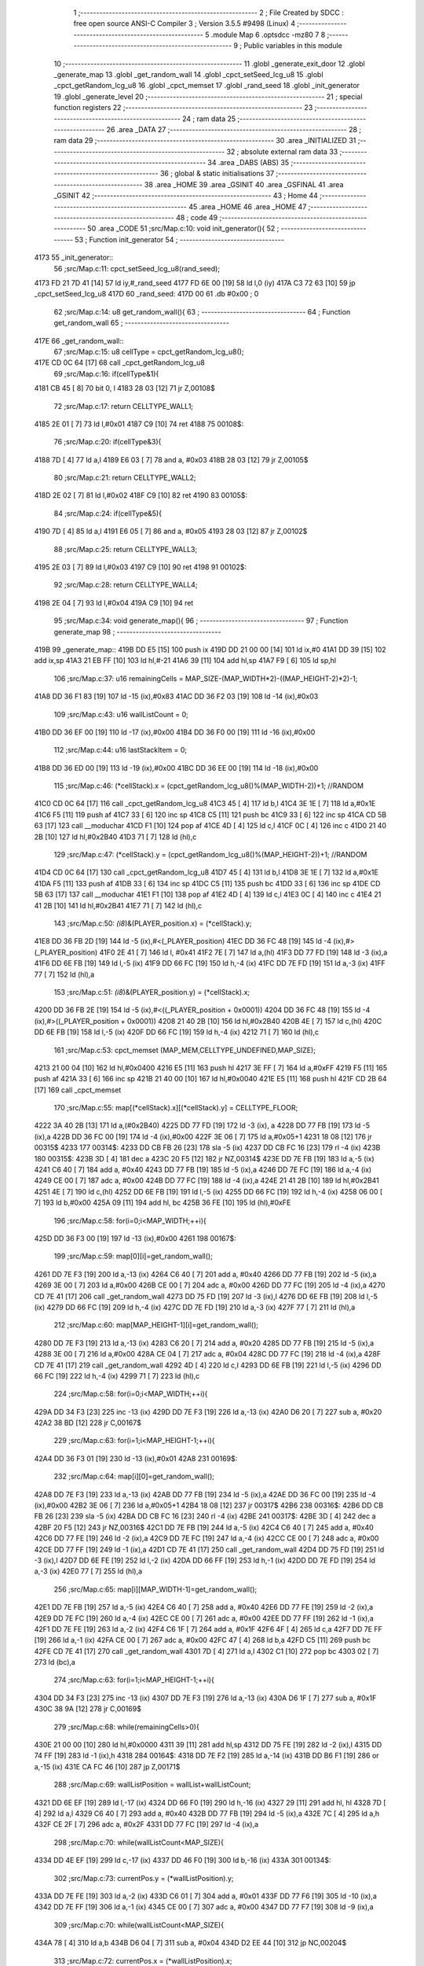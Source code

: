                               1 ;--------------------------------------------------------
                              2 ; File Created by SDCC : free open source ANSI-C Compiler
                              3 ; Version 3.5.5 #9498 (Linux)
                              4 ;--------------------------------------------------------
                              5 	.module Map
                              6 	.optsdcc -mz80
                              7 	
                              8 ;--------------------------------------------------------
                              9 ; Public variables in this module
                             10 ;--------------------------------------------------------
                             11 	.globl _generate_exit_door
                             12 	.globl _generate_map
                             13 	.globl _get_random_wall
                             14 	.globl _cpct_setSeed_lcg_u8
                             15 	.globl _cpct_getRandom_lcg_u8
                             16 	.globl _cpct_memset
                             17 	.globl _rand_seed
                             18 	.globl _init_generator
                             19 	.globl _generate_level
                             20 ;--------------------------------------------------------
                             21 ; special function registers
                             22 ;--------------------------------------------------------
                             23 ;--------------------------------------------------------
                             24 ; ram data
                             25 ;--------------------------------------------------------
                             26 	.area _DATA
                             27 ;--------------------------------------------------------
                             28 ; ram data
                             29 ;--------------------------------------------------------
                             30 	.area _INITIALIZED
                             31 ;--------------------------------------------------------
                             32 ; absolute external ram data
                             33 ;--------------------------------------------------------
                             34 	.area _DABS (ABS)
                             35 ;--------------------------------------------------------
                             36 ; global & static initialisations
                             37 ;--------------------------------------------------------
                             38 	.area _HOME
                             39 	.area _GSINIT
                             40 	.area _GSFINAL
                             41 	.area _GSINIT
                             42 ;--------------------------------------------------------
                             43 ; Home
                             44 ;--------------------------------------------------------
                             45 	.area _HOME
                             46 	.area _HOME
                             47 ;--------------------------------------------------------
                             48 ; code
                             49 ;--------------------------------------------------------
                             50 	.area _CODE
                             51 ;src/Map.c:10: void init_generator(){
                             52 ;	---------------------------------
                             53 ; Function init_generator
                             54 ; ---------------------------------
   4173                      55 _init_generator::
                             56 ;src/Map.c:11: cpct_setSeed_lcg_u8(rand_seed);
   4173 FD 21 7D 41   [14]   57 	ld	iy,#_rand_seed
   4177 FD 6E 00      [19]   58 	ld	l,0 (iy)
   417A C3 72 63      [10]   59 	jp  _cpct_setSeed_lcg_u8
   417D                      60 _rand_seed:
   417D 00                   61 	.db #0x00	; 0
                             62 ;src/Map.c:14: u8 get_random_wall(){
                             63 ;	---------------------------------
                             64 ; Function get_random_wall
                             65 ; ---------------------------------
   417E                      66 _get_random_wall::
                             67 ;src/Map.c:15: u8 cellType = cpct_getRandom_lcg_u8();
   417E CD 0C 64      [17]   68 	call	_cpct_getRandom_lcg_u8
                             69 ;src/Map.c:16: if(cellType&1){
   4181 CB 45         [ 8]   70 	bit	0, l
   4183 28 03         [12]   71 	jr	Z,00108$
                             72 ;src/Map.c:17: return CELLTYPE_WALL1;
   4185 2E 01         [ 7]   73 	ld	l,#0x01
   4187 C9            [10]   74 	ret
   4188                      75 00108$:
                             76 ;src/Map.c:20: if(cellType&3){
   4188 7D            [ 4]   77 	ld	a,l
   4189 E6 03         [ 7]   78 	and	a, #0x03
   418B 28 03         [12]   79 	jr	Z,00105$
                             80 ;src/Map.c:21: return CELLTYPE_WALL2;
   418D 2E 02         [ 7]   81 	ld	l,#0x02
   418F C9            [10]   82 	ret
   4190                      83 00105$:
                             84 ;src/Map.c:24: if(cellType&5){
   4190 7D            [ 4]   85 	ld	a,l
   4191 E6 05         [ 7]   86 	and	a, #0x05
   4193 28 03         [12]   87 	jr	Z,00102$
                             88 ;src/Map.c:25: return CELLTYPE_WALL3;
   4195 2E 03         [ 7]   89 	ld	l,#0x03
   4197 C9            [10]   90 	ret
   4198                      91 00102$:
                             92 ;src/Map.c:28: return CELLTYPE_WALL4;  
   4198 2E 04         [ 7]   93 	ld	l,#0x04
   419A C9            [10]   94 	ret
                             95 ;src/Map.c:34: void generate_map(){
                             96 ;	---------------------------------
                             97 ; Function generate_map
                             98 ; ---------------------------------
   419B                      99 _generate_map::
   419B DD E5         [15]  100 	push	ix
   419D DD 21 00 00   [14]  101 	ld	ix,#0
   41A1 DD 39         [15]  102 	add	ix,sp
   41A3 21 EB FF      [10]  103 	ld	hl,#-21
   41A6 39            [11]  104 	add	hl,sp
   41A7 F9            [ 6]  105 	ld	sp,hl
                            106 ;src/Map.c:37: u16 remainingCells = MAP_SIZE-(MAP_WIDTH*2)-((MAP_HEIGHT-2)*2)-1;
   41A8 DD 36 F1 83   [19]  107 	ld	-15 (ix),#0x83
   41AC DD 36 F2 03   [19]  108 	ld	-14 (ix),#0x03
                            109 ;src/Map.c:43: u16 wallListCount = 0;
   41B0 DD 36 EF 00   [19]  110 	ld	-17 (ix),#0x00
   41B4 DD 36 F0 00   [19]  111 	ld	-16 (ix),#0x00
                            112 ;src/Map.c:44: u16 lastStackItem = 0;
   41B8 DD 36 ED 00   [19]  113 	ld	-19 (ix),#0x00
   41BC DD 36 EE 00   [19]  114 	ld	-18 (ix),#0x00
                            115 ;src/Map.c:46: (*cellStack).x = (cpct_getRandom_lcg_u8()%(MAP_WIDTH-2))+1; //RANDOM
   41C0 CD 0C 64      [17]  116 	call	_cpct_getRandom_lcg_u8
   41C3 45            [ 4]  117 	ld	b,l
   41C4 3E 1E         [ 7]  118 	ld	a,#0x1E
   41C6 F5            [11]  119 	push	af
   41C7 33            [ 6]  120 	inc	sp
   41C8 C5            [11]  121 	push	bc
   41C9 33            [ 6]  122 	inc	sp
   41CA CD 5B 63      [17]  123 	call	__moduchar
   41CD F1            [10]  124 	pop	af
   41CE 4D            [ 4]  125 	ld	c,l
   41CF 0C            [ 4]  126 	inc	c
   41D0 21 40 2B      [10]  127 	ld	hl,#0x2B40
   41D3 71            [ 7]  128 	ld	(hl),c
                            129 ;src/Map.c:47: (*cellStack).y = (cpct_getRandom_lcg_u8()%(MAP_HEIGHT-2))+1; //RANDOM
   41D4 CD 0C 64      [17]  130 	call	_cpct_getRandom_lcg_u8
   41D7 45            [ 4]  131 	ld	b,l
   41D8 3E 1E         [ 7]  132 	ld	a,#0x1E
   41DA F5            [11]  133 	push	af
   41DB 33            [ 6]  134 	inc	sp
   41DC C5            [11]  135 	push	bc
   41DD 33            [ 6]  136 	inc	sp
   41DE CD 5B 63      [17]  137 	call	__moduchar
   41E1 F1            [10]  138 	pop	af
   41E2 4D            [ 4]  139 	ld	c,l
   41E3 0C            [ 4]  140 	inc	c
   41E4 21 41 2B      [10]  141 	ld	hl,#0x2B41
   41E7 71            [ 7]  142 	ld	(hl),c
                            143 ;src/Map.c:50: *(i8*)&(PLAYER_position.x) = (*cellStack).y;
   41E8 DD 36 FB 2D   [19]  144 	ld	-5 (ix),#<(_PLAYER_position)
   41EC DD 36 FC 48   [19]  145 	ld	-4 (ix),#>(_PLAYER_position)
   41F0 2E 41         [ 7]  146 	ld	l, #0x41
   41F2 7E            [ 7]  147 	ld	a,(hl)
   41F3 DD 77 FD      [19]  148 	ld	-3 (ix),a
   41F6 DD 6E FB      [19]  149 	ld	l,-5 (ix)
   41F9 DD 66 FC      [19]  150 	ld	h,-4 (ix)
   41FC DD 7E FD      [19]  151 	ld	a,-3 (ix)
   41FF 77            [ 7]  152 	ld	(hl),a
                            153 ;src/Map.c:51: *(i8*)&(PLAYER_position.y) = (*cellStack).x;
   4200 DD 36 FB 2E   [19]  154 	ld	-5 (ix),#<((_PLAYER_position + 0x0001))
   4204 DD 36 FC 48   [19]  155 	ld	-4 (ix),#>((_PLAYER_position + 0x0001))
   4208 21 40 2B      [10]  156 	ld	hl,#0x2B40
   420B 4E            [ 7]  157 	ld	c,(hl)
   420C DD 6E FB      [19]  158 	ld	l,-5 (ix)
   420F DD 66 FC      [19]  159 	ld	h,-4 (ix)
   4212 71            [ 7]  160 	ld	(hl),c
                            161 ;src/Map.c:53: cpct_memset (MAP_MEM,CELLTYPE_UNDEFINED,MAP_SIZE);
   4213 21 00 04      [10]  162 	ld	hl,#0x0400
   4216 E5            [11]  163 	push	hl
   4217 3E FF         [ 7]  164 	ld	a,#0xFF
   4219 F5            [11]  165 	push	af
   421A 33            [ 6]  166 	inc	sp
   421B 21 40 00      [10]  167 	ld	hl,#0x0040
   421E E5            [11]  168 	push	hl
   421F CD 2B 64      [17]  169 	call	_cpct_memset
                            170 ;src/Map.c:55: map[(*cellStack).x][(*cellStack).y] = CELLTYPE_FLOOR;
   4222 3A 40 2B      [13]  171 	ld	a,(#0x2B40)
   4225 DD 77 FD      [19]  172 	ld	-3 (ix), a
   4228 DD 77 FB      [19]  173 	ld	-5 (ix),a
   422B DD 36 FC 00   [19]  174 	ld	-4 (ix),#0x00
   422F 3E 06         [ 7]  175 	ld	a,#0x05+1
   4231 18 08         [12]  176 	jr	00315$
   4233                     177 00314$:
   4233 DD CB FB 26   [23]  178 	sla	-5 (ix)
   4237 DD CB FC 16   [23]  179 	rl	-4 (ix)
   423B                     180 00315$:
   423B 3D            [ 4]  181 	dec	a
   423C 20 F5         [12]  182 	jr	NZ,00314$
   423E DD 7E FB      [19]  183 	ld	a,-5 (ix)
   4241 C6 40         [ 7]  184 	add	a, #0x40
   4243 DD 77 FB      [19]  185 	ld	-5 (ix),a
   4246 DD 7E FC      [19]  186 	ld	a,-4 (ix)
   4249 CE 00         [ 7]  187 	adc	a, #0x00
   424B DD 77 FC      [19]  188 	ld	-4 (ix),a
   424E 21 41 2B      [10]  189 	ld	hl,#0x2B41
   4251 4E            [ 7]  190 	ld	c,(hl)
   4252 DD 6E FB      [19]  191 	ld	l,-5 (ix)
   4255 DD 66 FC      [19]  192 	ld	h,-4 (ix)
   4258 06 00         [ 7]  193 	ld	b,#0x00
   425A 09            [11]  194 	add	hl, bc
   425B 36 FE         [10]  195 	ld	(hl),#0xFE
                            196 ;src/Map.c:58: for(i=0;i<MAP_WIDTH;++i){
   425D DD 36 F3 00   [19]  197 	ld	-13 (ix),#0x00
   4261                     198 00167$:
                            199 ;src/Map.c:59: map[0][i]=get_random_wall();
   4261 DD 7E F3      [19]  200 	ld	a,-13 (ix)
   4264 C6 40         [ 7]  201 	add	a, #0x40
   4266 DD 77 FB      [19]  202 	ld	-5 (ix),a
   4269 3E 00         [ 7]  203 	ld	a,#0x00
   426B CE 00         [ 7]  204 	adc	a, #0x00
   426D DD 77 FC      [19]  205 	ld	-4 (ix),a
   4270 CD 7E 41      [17]  206 	call	_get_random_wall
   4273 DD 75 FD      [19]  207 	ld	-3 (ix),l
   4276 DD 6E FB      [19]  208 	ld	l,-5 (ix)
   4279 DD 66 FC      [19]  209 	ld	h,-4 (ix)
   427C DD 7E FD      [19]  210 	ld	a,-3 (ix)
   427F 77            [ 7]  211 	ld	(hl),a
                            212 ;src/Map.c:60: map[MAP_HEIGHT-1][i]=get_random_wall();
   4280 DD 7E F3      [19]  213 	ld	a,-13 (ix)
   4283 C6 20         [ 7]  214 	add	a, #0x20
   4285 DD 77 FB      [19]  215 	ld	-5 (ix),a
   4288 3E 00         [ 7]  216 	ld	a,#0x00
   428A CE 04         [ 7]  217 	adc	a, #0x04
   428C DD 77 FC      [19]  218 	ld	-4 (ix),a
   428F CD 7E 41      [17]  219 	call	_get_random_wall
   4292 4D            [ 4]  220 	ld	c,l
   4293 DD 6E FB      [19]  221 	ld	l,-5 (ix)
   4296 DD 66 FC      [19]  222 	ld	h,-4 (ix)
   4299 71            [ 7]  223 	ld	(hl),c
                            224 ;src/Map.c:58: for(i=0;i<MAP_WIDTH;++i){
   429A DD 34 F3      [23]  225 	inc	-13 (ix)
   429D DD 7E F3      [19]  226 	ld	a,-13 (ix)
   42A0 D6 20         [ 7]  227 	sub	a, #0x20
   42A2 38 BD         [12]  228 	jr	C,00167$
                            229 ;src/Map.c:63: for(i=1;i<MAP_HEIGHT-1;++i){
   42A4 DD 36 F3 01   [19]  230 	ld	-13 (ix),#0x01
   42A8                     231 00169$:
                            232 ;src/Map.c:64: map[i][0]=get_random_wall();
   42A8 DD 7E F3      [19]  233 	ld	a,-13 (ix)
   42AB DD 77 FB      [19]  234 	ld	-5 (ix),a
   42AE DD 36 FC 00   [19]  235 	ld	-4 (ix),#0x00
   42B2 3E 06         [ 7]  236 	ld	a,#0x05+1
   42B4 18 08         [12]  237 	jr	00317$
   42B6                     238 00316$:
   42B6 DD CB FB 26   [23]  239 	sla	-5 (ix)
   42BA DD CB FC 16   [23]  240 	rl	-4 (ix)
   42BE                     241 00317$:
   42BE 3D            [ 4]  242 	dec	a
   42BF 20 F5         [12]  243 	jr	NZ,00316$
   42C1 DD 7E FB      [19]  244 	ld	a,-5 (ix)
   42C4 C6 40         [ 7]  245 	add	a, #0x40
   42C6 DD 77 FE      [19]  246 	ld	-2 (ix),a
   42C9 DD 7E FC      [19]  247 	ld	a,-4 (ix)
   42CC CE 00         [ 7]  248 	adc	a, #0x00
   42CE DD 77 FF      [19]  249 	ld	-1 (ix),a
   42D1 CD 7E 41      [17]  250 	call	_get_random_wall
   42D4 DD 75 FD      [19]  251 	ld	-3 (ix),l
   42D7 DD 6E FE      [19]  252 	ld	l,-2 (ix)
   42DA DD 66 FF      [19]  253 	ld	h,-1 (ix)
   42DD DD 7E FD      [19]  254 	ld	a,-3 (ix)
   42E0 77            [ 7]  255 	ld	(hl),a
                            256 ;src/Map.c:65: map[i][MAP_WIDTH-1]=get_random_wall();
   42E1 DD 7E FB      [19]  257 	ld	a,-5 (ix)
   42E4 C6 40         [ 7]  258 	add	a, #0x40
   42E6 DD 77 FE      [19]  259 	ld	-2 (ix),a
   42E9 DD 7E FC      [19]  260 	ld	a,-4 (ix)
   42EC CE 00         [ 7]  261 	adc	a, #0x00
   42EE DD 77 FF      [19]  262 	ld	-1 (ix),a
   42F1 DD 7E FE      [19]  263 	ld	a,-2 (ix)
   42F4 C6 1F         [ 7]  264 	add	a, #0x1F
   42F6 4F            [ 4]  265 	ld	c,a
   42F7 DD 7E FF      [19]  266 	ld	a,-1 (ix)
   42FA CE 00         [ 7]  267 	adc	a, #0x00
   42FC 47            [ 4]  268 	ld	b,a
   42FD C5            [11]  269 	push	bc
   42FE CD 7E 41      [17]  270 	call	_get_random_wall
   4301 7D            [ 4]  271 	ld	a,l
   4302 C1            [10]  272 	pop	bc
   4303 02            [ 7]  273 	ld	(bc),a
                            274 ;src/Map.c:63: for(i=1;i<MAP_HEIGHT-1;++i){
   4304 DD 34 F3      [23]  275 	inc	-13 (ix)
   4307 DD 7E F3      [19]  276 	ld	a,-13 (ix)
   430A D6 1F         [ 7]  277 	sub	a, #0x1F
   430C 38 9A         [12]  278 	jr	C,00169$
                            279 ;src/Map.c:68: while(remainingCells>0){
   430E 21 00 00      [10]  280 	ld	hl,#0x0000
   4311 39            [11]  281 	add	hl,sp
   4312 DD 75 FE      [19]  282 	ld	-2 (ix),l
   4315 DD 74 FF      [19]  283 	ld	-1 (ix),h
   4318                     284 00164$:
   4318 DD 7E F2      [19]  285 	ld	a,-14 (ix)
   431B DD B6 F1      [19]  286 	or	a,-15 (ix)
   431E CA FC 46      [10]  287 	jp	Z,00171$
                            288 ;src/Map.c:69: wallListPosition = wallList+wallListCount;
   4321 DD 6E EF      [19]  289 	ld	l,-17 (ix)
   4324 DD 66 F0      [19]  290 	ld	h,-16 (ix)
   4327 29            [11]  291 	add	hl, hl
   4328 7D            [ 4]  292 	ld	a,l
   4329 C6 40         [ 7]  293 	add	a, #0x40
   432B DD 77 FB      [19]  294 	ld	-5 (ix),a
   432E 7C            [ 4]  295 	ld	a,h
   432F CE 2F         [ 7]  296 	adc	a, #0x2F
   4331 DD 77 FC      [19]  297 	ld	-4 (ix),a
                            298 ;src/Map.c:70: while(wallListCount<MAP_SIZE){
   4334 DD 4E EF      [19]  299 	ld	c,-17 (ix)
   4337 DD 46 F0      [19]  300 	ld	b,-16 (ix)
   433A                     301 00134$:
                            302 ;src/Map.c:73: currentPos.y = (*wallListPosition).y;
   433A DD 7E FE      [19]  303 	ld	a,-2 (ix)
   433D C6 01         [ 7]  304 	add	a, #0x01
   433F DD 77 F6      [19]  305 	ld	-10 (ix),a
   4342 DD 7E FF      [19]  306 	ld	a,-1 (ix)
   4345 CE 00         [ 7]  307 	adc	a, #0x00
   4347 DD 77 F7      [19]  308 	ld	-9 (ix),a
                            309 ;src/Map.c:70: while(wallListCount<MAP_SIZE){
   434A 78            [ 4]  310 	ld	a,b
   434B D6 04         [ 7]  311 	sub	a, #0x04
   434D D2 EE 44      [10]  312 	jp	NC,00204$
                            313 ;src/Map.c:72: currentPos.x = (*wallListPosition).x;
   4350 21 00 00      [10]  314 	ld	hl,#0x0000
   4353 39            [11]  315 	add	hl,sp
   4354 EB            [ 4]  316 	ex	de,hl
   4355 DD 6E FB      [19]  317 	ld	l,-5 (ix)
   4358 DD 66 FC      [19]  318 	ld	h,-4 (ix)
   435B 7E            [ 7]  319 	ld	a,(hl)
   435C 12            [ 7]  320 	ld	(de),a
                            321 ;src/Map.c:73: currentPos.y = (*wallListPosition).y;
   435D DD 5E FB      [19]  322 	ld	e,-5 (ix)
   4360 DD 56 FC      [19]  323 	ld	d,-4 (ix)
   4363 13            [ 6]  324 	inc	de
   4364 1A            [ 7]  325 	ld	a,(de)
   4365 DD 6E F6      [19]  326 	ld	l,-10 (ix)
   4368 DD 66 F7      [19]  327 	ld	h,-9 (ix)
   436B 77            [ 7]  328 	ld	(hl),a
                            329 ;src/Map.c:75: convertToFloor=0;
   436C DD 36 F4 00   [19]  330 	ld	-12 (ix),#0x00
                            331 ;src/Map.c:76: surroundedByWalls=1;
   4370 DD 36 F5 01   [19]  332 	ld	-11 (ix),#0x01
                            333 ;src/Map.c:78: if(currentPos.x>0){
   4374 DD 6E FE      [19]  334 	ld	l,-2 (ix)
   4377 DD 66 FF      [19]  335 	ld	h,-1 (ix)
   437A 7E            [ 7]  336 	ld	a,(hl)
   437B DD 77 FD      [19]  337 	ld	-3 (ix),a
                            338 ;src/Map.c:79: adjacentType = map[currentPos.x-1][currentPos.y];
   437E DD 6E F6      [19]  339 	ld	l,-10 (ix)
   4381 DD 66 F7      [19]  340 	ld	h,-9 (ix)
   4384 7E            [ 7]  341 	ld	a,(hl)
   4385 DD 77 FA      [19]  342 	ld	-6 (ix),a
   4388 DD 7E FD      [19]  343 	ld	a,-3 (ix)
   438B DD 77 F8      [19]  344 	ld	-8 (ix),a
   438E DD 36 F9 00   [19]  345 	ld	-7 (ix),#0x00
                            346 ;src/Map.c:78: if(currentPos.x>0){
   4392 DD 7E FD      [19]  347 	ld	a,-3 (ix)
   4395 B7            [ 4]  348 	or	a, a
   4396 28 2F         [12]  349 	jr	Z,00109$
                            350 ;src/Map.c:79: adjacentType = map[currentPos.x-1][currentPos.y];
   4398 DD 6E F8      [19]  351 	ld	l,-8 (ix)
   439B DD 66 F9      [19]  352 	ld	h,-7 (ix)
   439E 2B            [ 6]  353 	dec	hl
   439F 29            [11]  354 	add	hl, hl
   43A0 29            [11]  355 	add	hl, hl
   43A1 29            [11]  356 	add	hl, hl
   43A2 29            [11]  357 	add	hl, hl
   43A3 29            [11]  358 	add	hl, hl
   43A4 D5            [11]  359 	push	de
   43A5 11 40 00      [10]  360 	ld	de,#0x0040
   43A8 19            [11]  361 	add	hl, de
   43A9 D1            [10]  362 	pop	de
   43AA 7D            [ 4]  363 	ld	a,l
   43AB DD 86 FA      [19]  364 	add	a, -6 (ix)
   43AE 6F            [ 4]  365 	ld	l,a
   43AF 7C            [ 4]  366 	ld	a,h
   43B0 CE 00         [ 7]  367 	adc	a, #0x00
   43B2 67            [ 4]  368 	ld	h,a
   43B3 6E            [ 7]  369 	ld	l,(hl)
                            370 ;src/Map.c:80: if(adjacentType == CELLTYPE_UNDEFINED){
   43B4 7D            [ 4]  371 	ld	a,l
   43B5 3C            [ 4]  372 	inc	a
   43B6 20 06         [12]  373 	jr	NZ,00106$
                            374 ;src/Map.c:81: convertToFloor  = 1;
   43B8 DD 36 F4 01   [19]  375 	ld	-12 (ix),#0x01
   43BC 18 09         [12]  376 	jr	00109$
   43BE                     377 00106$:
                            378 ;src/Map.c:83: else if(adjacentType == CELLTYPE_FLOOR){
   43BE 7D            [ 4]  379 	ld	a,l
   43BF D6 FE         [ 7]  380 	sub	a, #0xFE
   43C1 20 04         [12]  381 	jr	NZ,00109$
                            382 ;src/Map.c:84: surroundedByWalls = 0;
   43C3 DD 36 F5 00   [19]  383 	ld	-11 (ix),#0x00
   43C7                     384 00109$:
                            385 ;src/Map.c:87: if(currentPos.x < (MAP_WIDTH-1)){
   43C7 DD 7E FD      [19]  386 	ld	a,-3 (ix)
   43CA D6 1F         [ 7]  387 	sub	a, #0x1F
   43CC 30 2F         [12]  388 	jr	NC,00116$
                            389 ;src/Map.c:89: adjacentType = map[currentPos.x+1][currentPos.y];
   43CE DD 6E F8      [19]  390 	ld	l,-8 (ix)
   43D1 DD 66 F9      [19]  391 	ld	h,-7 (ix)
   43D4 23            [ 6]  392 	inc	hl
   43D5 29            [11]  393 	add	hl, hl
   43D6 29            [11]  394 	add	hl, hl
   43D7 29            [11]  395 	add	hl, hl
   43D8 29            [11]  396 	add	hl, hl
   43D9 29            [11]  397 	add	hl, hl
   43DA D5            [11]  398 	push	de
   43DB 11 40 00      [10]  399 	ld	de,#0x0040
   43DE 19            [11]  400 	add	hl, de
   43DF D1            [10]  401 	pop	de
   43E0 7D            [ 4]  402 	ld	a,l
   43E1 DD 86 FA      [19]  403 	add	a, -6 (ix)
   43E4 6F            [ 4]  404 	ld	l,a
   43E5 7C            [ 4]  405 	ld	a,h
   43E6 CE 00         [ 7]  406 	adc	a, #0x00
   43E8 67            [ 4]  407 	ld	h,a
   43E9 6E            [ 7]  408 	ld	l,(hl)
                            409 ;src/Map.c:90: if(adjacentType == CELLTYPE_UNDEFINED){
   43EA 7D            [ 4]  410 	ld	a,l
   43EB 3C            [ 4]  411 	inc	a
   43EC 20 06         [12]  412 	jr	NZ,00113$
                            413 ;src/Map.c:91: convertToFloor  = 1;
   43EE DD 36 F4 01   [19]  414 	ld	-12 (ix),#0x01
   43F2 18 09         [12]  415 	jr	00116$
   43F4                     416 00113$:
                            417 ;src/Map.c:93: else if(adjacentType == CELLTYPE_FLOOR){
   43F4 7D            [ 4]  418 	ld	a,l
   43F5 D6 FE         [ 7]  419 	sub	a, #0xFE
   43F7 20 04         [12]  420 	jr	NZ,00116$
                            421 ;src/Map.c:94: surroundedByWalls = 0;
   43F9 DD 36 F5 00   [19]  422 	ld	-11 (ix),#0x00
   43FD                     423 00116$:
                            424 ;src/Map.c:99: adjacentType = map[currentPos.x][currentPos.y-1];
   43FD DD 6E F8      [19]  425 	ld	l,-8 (ix)
   4400 DD 66 F9      [19]  426 	ld	h,-7 (ix)
   4403 29            [11]  427 	add	hl, hl
   4404 29            [11]  428 	add	hl, hl
   4405 29            [11]  429 	add	hl, hl
   4406 29            [11]  430 	add	hl, hl
   4407 29            [11]  431 	add	hl, hl
   4408 7D            [ 4]  432 	ld	a,l
   4409 C6 40         [ 7]  433 	add	a, #0x40
   440B DD 77 F8      [19]  434 	ld	-8 (ix),a
   440E 7C            [ 4]  435 	ld	a,h
   440F CE 00         [ 7]  436 	adc	a, #0x00
   4411 DD 77 F9      [19]  437 	ld	-7 (ix),a
                            438 ;src/Map.c:97: if(currentPos.y > 0){
   4414 DD 7E FA      [19]  439 	ld	a,-6 (ix)
   4417 B7            [ 4]  440 	or	a, a
   4418 28 23         [12]  441 	jr	Z,00123$
                            442 ;src/Map.c:99: adjacentType = map[currentPos.x][currentPos.y-1];
   441A DD 6E FA      [19]  443 	ld	l,-6 (ix)
   441D 2D            [ 4]  444 	dec	l
   441E DD 7E F8      [19]  445 	ld	a,-8 (ix)
   4421 85            [ 4]  446 	add	a, l
   4422 6F            [ 4]  447 	ld	l,a
   4423 DD 7E F9      [19]  448 	ld	a,-7 (ix)
   4426 CE 00         [ 7]  449 	adc	a, #0x00
   4428 67            [ 4]  450 	ld	h,a
   4429 6E            [ 7]  451 	ld	l,(hl)
                            452 ;src/Map.c:100: if(adjacentType == CELLTYPE_UNDEFINED){
   442A 7D            [ 4]  453 	ld	a,l
   442B 3C            [ 4]  454 	inc	a
   442C 20 06         [12]  455 	jr	NZ,00120$
                            456 ;src/Map.c:101: convertToFloor  = 1;
   442E DD 36 F4 01   [19]  457 	ld	-12 (ix),#0x01
   4432 18 09         [12]  458 	jr	00123$
   4434                     459 00120$:
                            460 ;src/Map.c:103: else if(adjacentType == CELLTYPE_FLOOR){
   4434 7D            [ 4]  461 	ld	a,l
   4435 D6 FE         [ 7]  462 	sub	a, #0xFE
   4437 20 04         [12]  463 	jr	NZ,00123$
                            464 ;src/Map.c:104: surroundedByWalls = 0;
   4439 DD 36 F5 00   [19]  465 	ld	-11 (ix),#0x00
   443D                     466 00123$:
                            467 ;src/Map.c:107: if(currentPos.y < (MAP_HEIGHT-1)){
   443D DD 7E FA      [19]  468 	ld	a,-6 (ix)
   4440 D6 1F         [ 7]  469 	sub	a, #0x1F
   4442 30 23         [12]  470 	jr	NC,00130$
                            471 ;src/Map.c:109: adjacentType = map[currentPos.x][currentPos.y+1];
   4444 DD 6E FA      [19]  472 	ld	l,-6 (ix)
   4447 2C            [ 4]  473 	inc	l
   4448 DD 7E F8      [19]  474 	ld	a,-8 (ix)
   444B 85            [ 4]  475 	add	a, l
   444C 6F            [ 4]  476 	ld	l,a
   444D DD 7E F9      [19]  477 	ld	a,-7 (ix)
   4450 CE 00         [ 7]  478 	adc	a, #0x00
   4452 67            [ 4]  479 	ld	h,a
   4453 6E            [ 7]  480 	ld	l,(hl)
                            481 ;src/Map.c:110: if(adjacentType == CELLTYPE_UNDEFINED){
   4454 7D            [ 4]  482 	ld	a,l
   4455 3C            [ 4]  483 	inc	a
   4456 20 06         [12]  484 	jr	NZ,00127$
                            485 ;src/Map.c:111: convertToFloor  = 1;
   4458 DD 36 F4 01   [19]  486 	ld	-12 (ix),#0x01
   445C 18 09         [12]  487 	jr	00130$
   445E                     488 00127$:
                            489 ;src/Map.c:113: else if(adjacentType == CELLTYPE_FLOOR){
   445E 7D            [ 4]  490 	ld	a,l
   445F D6 FE         [ 7]  491 	sub	a, #0xFE
   4461 20 04         [12]  492 	jr	NZ,00130$
                            493 ;src/Map.c:114: surroundedByWalls = 0;
   4463 DD 36 F5 00   [19]  494 	ld	-11 (ix),#0x00
   4467                     495 00130$:
                            496 ;src/Map.c:118: (*wallListPosition).x = (*(wallList+wallListCount)).x;
   4467 69            [ 4]  497 	ld	l, c
   4468 60            [ 4]  498 	ld	h, b
   4469 29            [11]  499 	add	hl, hl
   446A FD 21 40 2F   [14]  500 	ld	iy,#0x2F40
   446E C5            [11]  501 	push	bc
   446F 4D            [ 4]  502 	ld	c, l
   4470 44            [ 4]  503 	ld	b, h
   4471 FD 09         [15]  504 	add	iy, bc
   4473 C1            [10]  505 	pop	bc
   4474 FD 7E 00      [19]  506 	ld	a, 0 (iy)
   4477 DD 6E FB      [19]  507 	ld	l,-5 (ix)
   447A DD 66 FC      [19]  508 	ld	h,-4 (ix)
   447D 77            [ 7]  509 	ld	(hl),a
                            510 ;src/Map.c:119: (*wallListPosition).y = (*(wallList+wallListCount)).y;
   447E FD E5         [15]  511 	push	iy
   4480 E1            [10]  512 	pop	hl
   4481 23            [ 6]  513 	inc	hl
   4482 7E            [ 7]  514 	ld	a,(hl)
   4483 12            [ 7]  515 	ld	(de),a
                            516 ;src/Map.c:120: --wallListCount;
   4484 0B            [ 6]  517 	dec	bc
   4485 DD 71 EF      [19]  518 	ld	-17 (ix),c
   4488 DD 70 F0      [19]  519 	ld	-16 (ix),b
                            520 ;src/Map.c:123: if((convertToFloor)&&(!surroundedByWalls)){
   448B DD 7E F4      [19]  521 	ld	a,-12 (ix)
   448E B7            [ 4]  522 	or	a, a
   448F 28 4C         [12]  523 	jr	Z,00132$
   4491 DD 7E F5      [19]  524 	ld	a,-11 (ix)
   4494 B7            [ 4]  525 	or	a, a
   4495 20 46         [12]  526 	jr	NZ,00132$
                            527 ;src/Map.c:124: map[currentPos.x][currentPos.y] = CELLTYPE_FLOOR;
   4497 DD 6E FE      [19]  528 	ld	l,-2 (ix)
   449A DD 66 FF      [19]  529 	ld	h,-1 (ix)
   449D 6E            [ 7]  530 	ld	l,(hl)
   449E 26 00         [ 7]  531 	ld	h,#0x00
   44A0 29            [11]  532 	add	hl, hl
   44A1 29            [11]  533 	add	hl, hl
   44A2 29            [11]  534 	add	hl, hl
   44A3 29            [11]  535 	add	hl, hl
   44A4 29            [11]  536 	add	hl, hl
   44A5 01 40 00      [10]  537 	ld	bc,#0x0040
   44A8 09            [11]  538 	add	hl,bc
   44A9 4D            [ 4]  539 	ld	c,l
   44AA 44            [ 4]  540 	ld	b,h
   44AB DD 6E F6      [19]  541 	ld	l,-10 (ix)
   44AE DD 66 F7      [19]  542 	ld	h,-9 (ix)
   44B1 6E            [ 7]  543 	ld	l, (hl)
   44B2 26 00         [ 7]  544 	ld	h,#0x00
   44B4 09            [11]  545 	add	hl,bc
   44B5 36 FE         [10]  546 	ld	(hl),#0xFE
                            547 ;src/Map.c:126: ++lastStackItem;
   44B7 DD 34 ED      [23]  548 	inc	-19 (ix)
   44BA 20 03         [12]  549 	jr	NZ,00334$
   44BC DD 34 EE      [23]  550 	inc	-18 (ix)
   44BF                     551 00334$:
                            552 ;src/Map.c:127: (*(cellStack+lastStackItem)).x = currentPos.x;
   44BF C1            [10]  553 	pop	bc
   44C0 E1            [10]  554 	pop	hl
   44C1 E5            [11]  555 	push	hl
   44C2 C5            [11]  556 	push	bc
   44C3 29            [11]  557 	add	hl, hl
   44C4 01 40 2B      [10]  558 	ld	bc, #0x2B40
   44C7 09            [11]  559 	add	hl,bc
   44C8 4D            [ 4]  560 	ld	c, l
   44C9 44            [ 4]  561 	ld	b, h
   44CA DD 6E FE      [19]  562 	ld	l,-2 (ix)
   44CD DD 66 FF      [19]  563 	ld	h,-1 (ix)
   44D0 7E            [ 7]  564 	ld	a,(hl)
   44D1 02            [ 7]  565 	ld	(bc),a
                            566 ;src/Map.c:128: (*(cellStack+lastStackItem)).y = currentPos.y;
   44D2 03            [ 6]  567 	inc	bc
   44D3 DD 6E F6      [19]  568 	ld	l,-10 (ix)
   44D6 DD 66 F7      [19]  569 	ld	h,-9 (ix)
   44D9 7E            [ 7]  570 	ld	a,(hl)
   44DA 02            [ 7]  571 	ld	(bc),a
                            572 ;src/Map.c:131: break;
   44DB 18 11         [12]  573 	jr	00204$
   44DD                     574 00132$:
                            575 ;src/Map.c:133: --wallListPosition;
   44DD DD 6E FB      [19]  576 	ld	l,-5 (ix)
   44E0 DD 66 FC      [19]  577 	ld	h,-4 (ix)
   44E3 2B            [ 6]  578 	dec	hl
   44E4 2B            [ 6]  579 	dec	hl
   44E5 DD 75 FB      [19]  580 	ld	-5 (ix),l
   44E8 DD 74 FC      [19]  581 	ld	-4 (ix),h
   44EB C3 3A 43      [10]  582 	jp	00134$
                            583 ;src/Map.c:135: while(lastStackItem<MAP_SIZE){
   44EE                     584 00204$:
   44EE DD 7E F1      [19]  585 	ld	a,-15 (ix)
   44F1 DD 77 F8      [19]  586 	ld	-8 (ix),a
   44F4 DD 7E F2      [19]  587 	ld	a,-14 (ix)
   44F7 DD 77 F9      [19]  588 	ld	-7 (ix),a
   44FA DD 7E EF      [19]  589 	ld	a,-17 (ix)
   44FD DD 77 FB      [19]  590 	ld	-5 (ix),a
   4500 DD 7E F0      [19]  591 	ld	a,-16 (ix)
   4503 DD 77 FC      [19]  592 	ld	-4 (ix),a
   4506                     593 00161$:
   4506 DD 7E EE      [19]  594 	ld	a,-18 (ix)
   4509 D6 04         [ 7]  595 	sub	a, #0x04
   450B D2 18 43      [10]  596 	jp	NC,00164$
                            597 ;src/Map.c:136: currentPos.x=(*(lastStackItem+cellStack)).x;
   450E 21 00 00      [10]  598 	ld	hl,#0x0000
   4511 39            [11]  599 	add	hl,sp
   4512 4D            [ 4]  600 	ld	c,l
   4513 44            [ 4]  601 	ld	b,h
   4514 D1            [10]  602 	pop	de
   4515 E1            [10]  603 	pop	hl
   4516 E5            [11]  604 	push	hl
   4517 D5            [11]  605 	push	de
   4518 29            [11]  606 	add	hl, hl
   4519 FD 21 40 2B   [14]  607 	ld	iy,#0x2B40
   451D EB            [ 4]  608 	ex	de,hl
   451E FD 19         [15]  609 	add	iy, de
   4520 FD 7E 00      [19]  610 	ld	a, 0 (iy)
   4523 02            [ 7]  611 	ld	(bc),a
                            612 ;src/Map.c:137: currentPos.y=(*(lastStackItem+cellStack)).y;
   4524 FD 4E 01      [19]  613 	ld	c,1 (iy)
   4527 DD 6E F6      [19]  614 	ld	l,-10 (ix)
   452A DD 66 F7      [19]  615 	ld	h,-9 (ix)
   452D 71            [ 7]  616 	ld	(hl),c
                            617 ;src/Map.c:138: --lastStackItem;
   452E DD 6E ED      [19]  618 	ld	l,-19 (ix)
   4531 DD 66 EE      [19]  619 	ld	h,-18 (ix)
   4534 2B            [ 6]  620 	dec	hl
   4535 DD 75 ED      [19]  621 	ld	-19 (ix),l
   4538 DD 74 EE      [19]  622 	ld	-18 (ix),h
                            623 ;src/Map.c:139: cellType = map[currentPos.x][currentPos.y];
   453B DD 6E FE      [19]  624 	ld	l,-2 (ix)
   453E DD 66 FF      [19]  625 	ld	h,-1 (ix)
   4541 6E            [ 7]  626 	ld	l,(hl)
   4542 26 00         [ 7]  627 	ld	h,#0x00
   4544 29            [11]  628 	add	hl, hl
   4545 29            [11]  629 	add	hl, hl
   4546 29            [11]  630 	add	hl, hl
   4547 29            [11]  631 	add	hl, hl
   4548 29            [11]  632 	add	hl, hl
   4549 11 40 00      [10]  633 	ld	de,#0x0040
   454C 19            [11]  634 	add	hl,de
   454D 59            [ 4]  635 	ld	e,c
   454E 16 00         [ 7]  636 	ld	d,#0x00
   4550 19            [11]  637 	add	hl,de
   4551 4E            [ 7]  638 	ld	c,(hl)
                            639 ;src/Map.c:141: if(cellType == CELLTYPE_UNDEFINED){
   4552 79            [ 4]  640 	ld	a,c
   4553 3C            [ 4]  641 	inc	a
   4554 20 47         [12]  642 	jr	NZ,00141$
                            643 ;src/Map.c:143: if(cpct_getRandom_lcg_u8()&1){//WALL
   4556 CD 0C 64      [17]  644 	call	_cpct_getRandom_lcg_u8
   4559 CB 45         [ 8]  645 	bit	0, l
   455B 28 06         [12]  646 	jr	Z,00138$
                            647 ;src/Map.c:144: cellType = get_random_wall();
   455D CD 7E 41      [17]  648 	call	_get_random_wall
   4560 4D            [ 4]  649 	ld	c,l
   4561 18 02         [12]  650 	jr	00139$
   4563                     651 00138$:
                            652 ;src/Map.c:147: cellType = CELLTYPE_FLOOR;
   4563 0E FE         [ 7]  653 	ld	c,#0xFE
   4565                     654 00139$:
                            655 ;src/Map.c:149: map[currentPos.x][currentPos.y]=cellType;
   4565 DD 6E FE      [19]  656 	ld	l,-2 (ix)
   4568 DD 66 FF      [19]  657 	ld	h,-1 (ix)
   456B 6E            [ 7]  658 	ld	l,(hl)
   456C 26 00         [ 7]  659 	ld	h,#0x00
   456E 29            [11]  660 	add	hl, hl
   456F 29            [11]  661 	add	hl, hl
   4570 29            [11]  662 	add	hl, hl
   4571 29            [11]  663 	add	hl, hl
   4572 29            [11]  664 	add	hl, hl
   4573 EB            [ 4]  665 	ex	de,hl
   4574 21 40 00      [10]  666 	ld	hl,#0x0040
   4577 19            [11]  667 	add	hl,de
   4578 EB            [ 4]  668 	ex	de,hl
   4579 DD 6E F6      [19]  669 	ld	l,-10 (ix)
   457C DD 66 F7      [19]  670 	ld	h,-9 (ix)
   457F 6E            [ 7]  671 	ld	l, (hl)
   4580 26 00         [ 7]  672 	ld	h,#0x00
   4582 19            [11]  673 	add	hl,de
   4583 71            [ 7]  674 	ld	(hl),c
                            675 ;src/Map.c:150: --remainingCells;
   4584 DD 6E F8      [19]  676 	ld	l,-8 (ix)
   4587 DD 66 F9      [19]  677 	ld	h,-7 (ix)
   458A 2B            [ 6]  678 	dec	hl
   458B DD 75 F8      [19]  679 	ld	-8 (ix),l
   458E DD 74 F9      [19]  680 	ld	-7 (ix),h
   4591 DD 7E F8      [19]  681 	ld	a,-8 (ix)
   4594 DD 77 F1      [19]  682 	ld	-15 (ix),a
   4597 DD 7E F9      [19]  683 	ld	a,-7 (ix)
   459A DD 77 F2      [19]  684 	ld	-14 (ix),a
   459D                     685 00141$:
                            686 ;src/Map.c:78: if(currentPos.x>0){
   459D DD 6E FE      [19]  687 	ld	l,-2 (ix)
   45A0 DD 66 FF      [19]  688 	ld	h,-1 (ix)
   45A3 7E            [ 7]  689 	ld	a,(hl)
   45A4 DD 77 FA      [19]  690 	ld	-6 (ix),a
                            691 ;src/Map.c:153: if((cellType == CELLTYPE_FLOOR)){
   45A7 79            [ 4]  692 	ld	a,c
   45A8 D6 FE         [ 7]  693 	sub	a, #0xFE
   45AA C2 CB 46      [10]  694 	jp	NZ,00159$
                            695 ;src/Map.c:154: if(currentPos.x>0){
   45AD DD 7E FA      [19]  696 	ld	a,-6 (ix)
   45B0 B7            [ 4]  697 	or	a, a
   45B1 28 40         [12]  698 	jr	Z,00145$
                            699 ;src/Map.c:155: adjacentType = map[currentPos.x-1][currentPos.y];
   45B3 DD 6E FA      [19]  700 	ld	l,-6 (ix)
   45B6 26 00         [ 7]  701 	ld	h,#0x00
   45B8 2B            [ 6]  702 	dec	hl
   45B9 29            [11]  703 	add	hl, hl
   45BA 29            [11]  704 	add	hl, hl
   45BB 29            [11]  705 	add	hl, hl
   45BC 29            [11]  706 	add	hl, hl
   45BD 29            [11]  707 	add	hl, hl
   45BE 01 40 00      [10]  708 	ld	bc,#0x0040
   45C1 09            [11]  709 	add	hl,bc
   45C2 4D            [ 4]  710 	ld	c,l
   45C3 44            [ 4]  711 	ld	b,h
   45C4 DD 6E F6      [19]  712 	ld	l,-10 (ix)
   45C7 DD 66 F7      [19]  713 	ld	h,-9 (ix)
   45CA 6E            [ 7]  714 	ld	l, (hl)
   45CB 26 00         [ 7]  715 	ld	h,#0x00
   45CD 09            [11]  716 	add	hl,bc
   45CE 4E            [ 7]  717 	ld	c,(hl)
                            718 ;src/Map.c:156: if(adjacentType == CELLTYPE_UNDEFINED){
   45CF 0C            [ 4]  719 	inc	c
   45D0 20 21         [12]  720 	jr	NZ,00145$
                            721 ;src/Map.c:158: ++lastStackItem;
   45D2 DD 34 ED      [23]  722 	inc	-19 (ix)
   45D5 20 03         [12]  723 	jr	NZ,00342$
   45D7 DD 34 EE      [23]  724 	inc	-18 (ix)
   45DA                     725 00342$:
                            726 ;src/Map.c:159: (*(cellStack+lastStackItem)).x = currentPos.x-1;
   45DA C1            [10]  727 	pop	bc
   45DB E1            [10]  728 	pop	hl
   45DC E5            [11]  729 	push	hl
   45DD C5            [11]  730 	push	bc
   45DE 29            [11]  731 	add	hl, hl
   45DF 01 40 2B      [10]  732 	ld	bc,#0x2B40
   45E2 09            [11]  733 	add	hl,bc
   45E3 DD 4E FA      [19]  734 	ld	c,-6 (ix)
   45E6 0D            [ 4]  735 	dec	c
   45E7 71            [ 7]  736 	ld	(hl),c
                            737 ;src/Map.c:160: (*(cellStack+lastStackItem)).y = currentPos.y;
   45E8 23            [ 6]  738 	inc	hl
   45E9 4D            [ 4]  739 	ld	c,l
   45EA 44            [ 4]  740 	ld	b,h
   45EB DD 6E F6      [19]  741 	ld	l,-10 (ix)
   45EE DD 66 F7      [19]  742 	ld	h,-9 (ix)
   45F1 7E            [ 7]  743 	ld	a,(hl)
   45F2 02            [ 7]  744 	ld	(bc),a
   45F3                     745 00145$:
                            746 ;src/Map.c:164: if(currentPos.x < (MAP_WIDTH-1)){
   45F3 DD 6E FE      [19]  747 	ld	l,-2 (ix)
   45F6 DD 66 FF      [19]  748 	ld	h,-1 (ix)
   45F9 4E            [ 7]  749 	ld	c,(hl)
   45FA 79            [ 4]  750 	ld	a,c
   45FB D6 1F         [ 7]  751 	sub	a, #0x1F
   45FD 30 3B         [12]  752 	jr	NC,00149$
                            753 ;src/Map.c:166: adjacentType = map[currentPos.x+1][currentPos.y];
   45FF 69            [ 4]  754 	ld	l,c
   4600 26 00         [ 7]  755 	ld	h,#0x00
   4602 23            [ 6]  756 	inc	hl
   4603 29            [11]  757 	add	hl, hl
   4604 29            [11]  758 	add	hl, hl
   4605 29            [11]  759 	add	hl, hl
   4606 29            [11]  760 	add	hl, hl
   4607 29            [11]  761 	add	hl, hl
   4608 EB            [ 4]  762 	ex	de,hl
   4609 21 40 00      [10]  763 	ld	hl,#0x0040
   460C 19            [11]  764 	add	hl,de
   460D EB            [ 4]  765 	ex	de,hl
   460E DD 6E F6      [19]  766 	ld	l,-10 (ix)
   4611 DD 66 F7      [19]  767 	ld	h,-9 (ix)
   4614 6E            [ 7]  768 	ld	l, (hl)
   4615 26 00         [ 7]  769 	ld	h,#0x00
   4617 19            [11]  770 	add	hl,de
   4618 46            [ 7]  771 	ld	b,(hl)
                            772 ;src/Map.c:167: if(adjacentType == CELLTYPE_UNDEFINED){
   4619 04            [ 4]  773 	inc	b
   461A 20 1E         [12]  774 	jr	NZ,00149$
                            775 ;src/Map.c:170: ++lastStackItem;
   461C DD 34 ED      [23]  776 	inc	-19 (ix)
   461F 20 03         [12]  777 	jr	NZ,00345$
   4621 DD 34 EE      [23]  778 	inc	-18 (ix)
   4624                     779 00345$:
                            780 ;src/Map.c:171: (*(cellStack+lastStackItem)).x = currentPos.x+1;
   4624 D1            [10]  781 	pop	de
   4625 E1            [10]  782 	pop	hl
   4626 E5            [11]  783 	push	hl
   4627 D5            [11]  784 	push	de
   4628 29            [11]  785 	add	hl, hl
   4629 11 40 2B      [10]  786 	ld	de,#0x2B40
   462C 19            [11]  787 	add	hl,de
   462D 0C            [ 4]  788 	inc	c
   462E 71            [ 7]  789 	ld	(hl),c
                            790 ;src/Map.c:172: (*(cellStack+lastStackItem)).y = currentPos.y;
   462F 23            [ 6]  791 	inc	hl
   4630 4D            [ 4]  792 	ld	c,l
   4631 44            [ 4]  793 	ld	b,h
   4632 DD 6E F6      [19]  794 	ld	l,-10 (ix)
   4635 DD 66 F7      [19]  795 	ld	h,-9 (ix)
   4638 7E            [ 7]  796 	ld	a,(hl)
   4639 02            [ 7]  797 	ld	(bc),a
   463A                     798 00149$:
                            799 ;src/Map.c:79: adjacentType = map[currentPos.x-1][currentPos.y];
   463A DD 6E F6      [19]  800 	ld	l,-10 (ix)
   463D DD 66 F7      [19]  801 	ld	h,-9 (ix)
   4640 4E            [ 7]  802 	ld	c,(hl)
                            803 ;src/Map.c:176: if(currentPos.y > 0){
   4641 79            [ 4]  804 	ld	a,c
   4642 B7            [ 4]  805 	or	a, a
   4643 28 3B         [12]  806 	jr	Z,00153$
                            807 ;src/Map.c:178: adjacentType = map[currentPos.x][currentPos.y-1];
   4645 DD 6E FE      [19]  808 	ld	l,-2 (ix)
   4648 DD 66 FF      [19]  809 	ld	h,-1 (ix)
   464B 46            [ 7]  810 	ld	b,(hl)
   464C 68            [ 4]  811 	ld	l,b
   464D 26 00         [ 7]  812 	ld	h,#0x00
   464F 29            [11]  813 	add	hl, hl
   4650 29            [11]  814 	add	hl, hl
   4651 29            [11]  815 	add	hl, hl
   4652 29            [11]  816 	add	hl, hl
   4653 29            [11]  817 	add	hl, hl
   4654 11 40 00      [10]  818 	ld	de,#0x0040
   4657 19            [11]  819 	add	hl,de
   4658 0D            [ 4]  820 	dec	c
   4659 59            [ 4]  821 	ld	e,c
   465A 16 00         [ 7]  822 	ld	d,#0x00
   465C 19            [11]  823 	add	hl,de
   465D 4E            [ 7]  824 	ld	c,(hl)
                            825 ;src/Map.c:179: if(adjacentType == CELLTYPE_UNDEFINED){
   465E 0C            [ 4]  826 	inc	c
   465F 20 1F         [12]  827 	jr	NZ,00153$
                            828 ;src/Map.c:182: ++lastStackItem;
   4661 DD 34 ED      [23]  829 	inc	-19 (ix)
   4664 20 03         [12]  830 	jr	NZ,00348$
   4666 DD 34 EE      [23]  831 	inc	-18 (ix)
   4669                     832 00348$:
                            833 ;src/Map.c:183: (*(cellStack+lastStackItem)).x = currentPos.x;
   4669 D1            [10]  834 	pop	de
   466A E1            [10]  835 	pop	hl
   466B E5            [11]  836 	push	hl
   466C D5            [11]  837 	push	de
   466D 29            [11]  838 	add	hl, hl
   466E 11 40 2B      [10]  839 	ld	de,#0x2B40
   4671 19            [11]  840 	add	hl,de
   4672 70            [ 7]  841 	ld	(hl),b
                            842 ;src/Map.c:184: (*(cellStack+lastStackItem)).y = currentPos.y-1;
   4673 23            [ 6]  843 	inc	hl
   4674 4D            [ 4]  844 	ld	c,l
   4675 44            [ 4]  845 	ld	b,h
   4676 DD 6E F6      [19]  846 	ld	l,-10 (ix)
   4679 DD 66 F7      [19]  847 	ld	h,-9 (ix)
   467C 5E            [ 7]  848 	ld	e,(hl)
   467D 1D            [ 4]  849 	dec	e
   467E 7B            [ 4]  850 	ld	a,e
   467F 02            [ 7]  851 	ld	(bc),a
   4680                     852 00153$:
                            853 ;src/Map.c:79: adjacentType = map[currentPos.x-1][currentPos.y];
   4680 DD 6E F6      [19]  854 	ld	l,-10 (ix)
   4683 DD 66 F7      [19]  855 	ld	h,-9 (ix)
   4686 46            [ 7]  856 	ld	b,(hl)
                            857 ;src/Map.c:188: if(currentPos.y < (MAP_HEIGHT-1)){
   4687 78            [ 4]  858 	ld	a,b
   4688 D6 1F         [ 7]  859 	sub	a, #0x1F
   468A D2 06 45      [10]  860 	jp	NC,00161$
                            861 ;src/Map.c:190: adjacentType = map[currentPos.x][currentPos.y+1];
   468D DD 6E FE      [19]  862 	ld	l,-2 (ix)
   4690 DD 66 FF      [19]  863 	ld	h,-1 (ix)
   4693 4E            [ 7]  864 	ld	c,(hl)
   4694 69            [ 4]  865 	ld	l,c
   4695 26 00         [ 7]  866 	ld	h,#0x00
   4697 29            [11]  867 	add	hl, hl
   4698 29            [11]  868 	add	hl, hl
   4699 29            [11]  869 	add	hl, hl
   469A 29            [11]  870 	add	hl, hl
   469B 29            [11]  871 	add	hl, hl
   469C 11 40 00      [10]  872 	ld	de,#0x0040
   469F 19            [11]  873 	add	hl,de
   46A0 04            [ 4]  874 	inc	b
   46A1 58            [ 4]  875 	ld	e,b
   46A2 16 00         [ 7]  876 	ld	d,#0x00
   46A4 19            [11]  877 	add	hl,de
   46A5 46            [ 7]  878 	ld	b,(hl)
                            879 ;src/Map.c:191: if(adjacentType == CELLTYPE_UNDEFINED){
   46A6 04            [ 4]  880 	inc	b
   46A7 C2 06 45      [10]  881 	jp	NZ,00161$
                            882 ;src/Map.c:194: ++lastStackItem;
   46AA DD 34 ED      [23]  883 	inc	-19 (ix)
   46AD 20 03         [12]  884 	jr	NZ,00351$
   46AF DD 34 EE      [23]  885 	inc	-18 (ix)
   46B2                     886 00351$:
                            887 ;src/Map.c:195: (*(cellStack+lastStackItem)).x = currentPos.x;
   46B2 D1            [10]  888 	pop	de
   46B3 E1            [10]  889 	pop	hl
   46B4 E5            [11]  890 	push	hl
   46B5 D5            [11]  891 	push	de
   46B6 29            [11]  892 	add	hl, hl
   46B7 11 40 2B      [10]  893 	ld	de,#0x2B40
   46BA 19            [11]  894 	add	hl,de
   46BB 71            [ 7]  895 	ld	(hl),c
                            896 ;src/Map.c:196: (*(cellStack+lastStackItem)).y = currentPos.y+1;
   46BC 23            [ 6]  897 	inc	hl
   46BD 4D            [ 4]  898 	ld	c,l
   46BE 44            [ 4]  899 	ld	b,h
   46BF DD 6E F6      [19]  900 	ld	l,-10 (ix)
   46C2 DD 66 F7      [19]  901 	ld	h,-9 (ix)
   46C5 7E            [ 7]  902 	ld	a,(hl)
   46C6 3C            [ 4]  903 	inc	a
   46C7 02            [ 7]  904 	ld	(bc),a
   46C8 C3 06 45      [10]  905 	jp	00161$
   46CB                     906 00159$:
                            907 ;src/Map.c:202: ++wallListCount;
   46CB DD 34 FB      [23]  908 	inc	-5 (ix)
   46CE 20 03         [12]  909 	jr	NZ,00352$
   46D0 DD 34 FC      [23]  910 	inc	-4 (ix)
   46D3                     911 00352$:
   46D3 DD 7E FB      [19]  912 	ld	a,-5 (ix)
   46D6 DD 77 EF      [19]  913 	ld	-17 (ix),a
   46D9 DD 7E FC      [19]  914 	ld	a,-4 (ix)
   46DC DD 77 F0      [19]  915 	ld	-16 (ix),a
                            916 ;src/Map.c:203: (*(wallList+wallListCount)).x = currentPos.x;
   46DF DD 6E FB      [19]  917 	ld	l,-5 (ix)
   46E2 DD 66 FC      [19]  918 	ld	h,-4 (ix)
   46E5 29            [11]  919 	add	hl, hl
   46E6 01 40 2F      [10]  920 	ld	bc,#0x2F40
   46E9 09            [11]  921 	add	hl,bc
   46EA DD 7E FA      [19]  922 	ld	a,-6 (ix)
   46ED 77            [ 7]  923 	ld	(hl),a
                            924 ;src/Map.c:204: (*(wallList+wallListCount)).y = currentPos.y;
   46EE 23            [ 6]  925 	inc	hl
   46EF 4D            [ 4]  926 	ld	c,l
   46F0 44            [ 4]  927 	ld	b,h
   46F1 DD 6E F6      [19]  928 	ld	l,-10 (ix)
   46F4 DD 66 F7      [19]  929 	ld	h,-9 (ix)
   46F7 7E            [ 7]  930 	ld	a,(hl)
   46F8 02            [ 7]  931 	ld	(bc),a
   46F9 C3 06 45      [10]  932 	jp	00161$
   46FC                     933 00171$:
   46FC DD F9         [10]  934 	ld	sp, ix
   46FE DD E1         [14]  935 	pop	ix
   4700 C9            [10]  936 	ret
                            937 ;src/Map.c:210: void generate_exit_door(){
                            938 ;	---------------------------------
                            939 ; Function generate_exit_door
                            940 ; ---------------------------------
   4701                     941 _generate_exit_door::
   4701 DD E5         [15]  942 	push	ix
   4703 DD 21 00 00   [14]  943 	ld	ix,#0
   4707 DD 39         [15]  944 	add	ix,sp
   4709 21 F9 FF      [10]  945 	ld	hl,#-7
   470C 39            [11]  946 	add	hl,sp
   470D F9            [ 6]  947 	ld	sp,hl
                            948 ;src/Map.c:211: u8 x=(cpct_getRandom_lcg_u8());
   470E CD 0C 64      [17]  949 	call	_cpct_getRandom_lcg_u8
   4711 4D            [ 4]  950 	ld	c,l
                            951 ;src/Map.c:212: u8 y=(cpct_getRandom_lcg_u8());
   4712 C5            [11]  952 	push	bc
   4713 CD 0C 64      [17]  953 	call	_cpct_getRandom_lcg_u8
   4716 5D            [ 4]  954 	ld	e,l
   4717 C1            [10]  955 	pop	bc
                            956 ;src/Map.c:213: u8 door_not_positioned=1;
   4718 DD 36 F9 01   [19]  957 	ld	-7 (ix),#0x01
                            958 ;src/Map.c:220: u8* position = (u8*)(MAP_MEM + x + MAP_WIDTH*y);
   471C 06 00         [ 7]  959 	ld	b,#0x00
   471E 21 40 00      [10]  960 	ld	hl,#0x0040
   4721 09            [11]  961 	add	hl,bc
   4722 4D            [ 4]  962 	ld	c,l
   4723 44            [ 4]  963 	ld	b,h
   4724 6B            [ 4]  964 	ld	l,e
   4725 26 00         [ 7]  965 	ld	h,#0x00
   4727 29            [11]  966 	add	hl, hl
   4728 29            [11]  967 	add	hl, hl
   4729 29            [11]  968 	add	hl, hl
   472A 29            [11]  969 	add	hl, hl
   472B 29            [11]  970 	add	hl, hl
   472C 09            [11]  971 	add	hl,bc
   472D 4D            [ 4]  972 	ld	c,l
   472E 44            [ 4]  973 	ld	b,h
                            974 ;src/Map.c:225: lastVal = (position-1);
   472F 59            [ 4]  975 	ld	e,c
   4730 50            [ 4]  976 	ld	d,b
   4731 1B            [ 6]  977 	dec	de
                            978 ;src/Map.c:226: nextVal = (position+1);
   4732 C5            [11]  979 	push	bc
   4733 FD E1         [14]  980 	pop	iy
   4735 FD 23         [10]  981 	inc	iy
                            982 ;src/Map.c:227: topVal = (position-MAP_WIDTH);
   4737 79            [ 4]  983 	ld	a,c
   4738 C6 E0         [ 7]  984 	add	a,#0xE0
   473A DD 77 FC      [19]  985 	ld	-4 (ix),a
   473D 78            [ 4]  986 	ld	a,b
   473E CE FF         [ 7]  987 	adc	a,#0xFF
   4740 DD 77 FD      [19]  988 	ld	-3 (ix),a
                            989 ;src/Map.c:228: bottomVal = (position+MAP_WIDTH);
   4743 21 20 00      [10]  990 	ld	hl,#0x0020
   4746 09            [11]  991 	add	hl,bc
   4747 DD 75 FA      [19]  992 	ld	-6 (ix),l
   474A DD 74 FB      [19]  993 	ld	-5 (ix),h
                            994 ;src/Map.c:230: while(door_not_positioned){
   474D                     995 00126$:
   474D DD 7E F9      [19]  996 	ld	a,-7 (ix)
   4750 B7            [ 4]  997 	or	a, a
   4751 CA 22 48      [10]  998 	jp	Z,00129$
                            999 ;src/Map.c:231: if((*position)!=CELLTYPE_FLOOR){
   4754 0A            [ 7] 1000 	ld	a,(bc)
   4755 D6 FE         [ 7] 1001 	sub	a, #0xFE
   4757 CA FD 47      [10] 1002 	jp	Z,00123$
                           1003 ;src/Map.c:232: if(((*lastVal)!=CELLTYPE_FLOOR) && ((*nextVal)!=CELLTYPE_FLOOR)){
   475A 1A            [ 7] 1004 	ld	a,(de)
                           1005 ;src/Map.c:233: if(((*topVal)!=CELLTYPE_FLOOR) && ((*bottomVal)==CELLTYPE_FLOOR)){
   475B DD 6E FC      [19] 1006 	ld	l,-4 (ix)
   475E DD 66 FD      [19] 1007 	ld	h,-3 (ix)
   4761 6E            [ 7] 1008 	ld	l,(hl)
                           1009 ;src/Map.c:232: if(((*lastVal)!=CELLTYPE_FLOOR) && ((*nextVal)!=CELLTYPE_FLOOR)){
   4762 D6 FE         [ 7] 1010 	sub	a, #0xFE
   4764 20 04         [12] 1011 	jr	NZ,00197$
   4766 3E 01         [ 7] 1012 	ld	a,#0x01
   4768 18 01         [12] 1013 	jr	00198$
   476A                    1014 00197$:
   476A AF            [ 4] 1015 	xor	a,a
   476B                    1016 00198$:
   476B DD 77 FF      [19] 1017 	ld	-1 (ix),a
                           1018 ;src/Map.c:233: if(((*topVal)!=CELLTYPE_FLOOR) && ((*bottomVal)==CELLTYPE_FLOOR)){
   476E 7D            [ 4] 1019 	ld	a,l
   476F D6 FE         [ 7] 1020 	sub	a, #0xFE
   4771 20 04         [12] 1021 	jr	NZ,00199$
   4773 3E 01         [ 7] 1022 	ld	a,#0x01
   4775 18 01         [12] 1023 	jr	00200$
   4777                    1024 00199$:
   4777 AF            [ 4] 1025 	xor	a,a
   4778                    1026 00200$:
   4778 DD 77 FE      [19] 1027 	ld	-2 (ix),a
                           1028 ;src/Map.c:232: if(((*lastVal)!=CELLTYPE_FLOOR) && ((*nextVal)!=CELLTYPE_FLOOR)){
   477B DD CB FF 46   [20] 1029 	bit	0,-1 (ix)
   477F 20 3C         [12] 1030 	jr	NZ,00119$
   4781 FD 7E 00      [19] 1031 	ld	a, 0 (iy)
   4784 D6 FE         [ 7] 1032 	sub	a, #0xFE
   4786 28 35         [12] 1033 	jr	Z,00119$
                           1034 ;src/Map.c:233: if(((*topVal)!=CELLTYPE_FLOOR) && ((*bottomVal)==CELLTYPE_FLOOR)){
   4788 DD 6E FA      [19] 1035 	ld	l,-6 (ix)
   478B DD 66 FB      [19] 1036 	ld	h,-5 (ix)
   478E 7E            [ 7] 1037 	ld	a,(hl)
   478F D6 FE         [ 7] 1038 	sub	a, #0xFE
   4791 20 04         [12] 1039 	jr	NZ,00202$
   4793 3E 01         [ 7] 1040 	ld	a,#0x01
   4795 18 01         [12] 1041 	jr	00203$
   4797                    1042 00202$:
   4797 AF            [ 4] 1043 	xor	a,a
   4798                    1044 00203$:
   4798 6F            [ 4] 1045 	ld	l,a
   4799 DD CB FE 46   [20] 1046 	bit	0,-2 (ix)
   479D 20 0C         [12] 1047 	jr	NZ,00105$
   479F 7D            [ 4] 1048 	ld	a,l
   47A0 B7            [ 4] 1049 	or	a, a
   47A1 28 08         [12] 1050 	jr	Z,00105$
                           1051 ;src/Map.c:234: door_not_positioned=0;
   47A3 DD 36 F9 00   [19] 1052 	ld	-7 (ix),#0x00
                           1053 ;src/Map.c:235: *position=CELLTYPE_DOOR;
   47A7 AF            [ 4] 1054 	xor	a, a
   47A8 02            [ 7] 1055 	ld	(bc),a
   47A9 18 52         [12] 1056 	jr	00123$
   47AB                    1057 00105$:
                           1058 ;src/Map.c:237: else if(((*bottomVal)!=CELLTYPE_FLOOR) && ((*topVal)==CELLTYPE_FLOOR)){
   47AB 7D            [ 4] 1059 	ld	a,l
   47AC B7            [ 4] 1060 	or	a, a
   47AD 20 4E         [12] 1061 	jr	NZ,00123$
   47AF DD CB FE 46   [20] 1062 	bit	0,-2 (ix)
   47B3 28 48         [12] 1063 	jr	Z,00123$
                           1064 ;src/Map.c:238: door_not_positioned=0;
   47B5 DD 36 F9 00   [19] 1065 	ld	-7 (ix),#0x00
                           1066 ;src/Map.c:239: *position=CELLTYPE_DOOR;
   47B9 AF            [ 4] 1067 	xor	a, a
   47BA 02            [ 7] 1068 	ld	(bc),a
   47BB 18 40         [12] 1069 	jr	00123$
   47BD                    1070 00119$:
                           1071 ;src/Map.c:242: else if(((*topVal)!=CELLTYPE_FLOOR) && ((*bottomVal)!=CELLTYPE_FLOOR)){
   47BD DD CB FE 46   [20] 1072 	bit	0,-2 (ix)
   47C1 20 3A         [12] 1073 	jr	NZ,00123$
   47C3 DD 6E FA      [19] 1074 	ld	l,-6 (ix)
   47C6 DD 66 FB      [19] 1075 	ld	h,-5 (ix)
   47C9 7E            [ 7] 1076 	ld	a,(hl)
   47CA D6 FE         [ 7] 1077 	sub	a, #0xFE
   47CC 28 2F         [12] 1078 	jr	Z,00123$
                           1079 ;src/Map.c:232: if(((*lastVal)!=CELLTYPE_FLOOR) && ((*nextVal)!=CELLTYPE_FLOOR)){
   47CE FD 7E 00      [19] 1080 	ld	a, 0 (iy)
                           1081 ;src/Map.c:243: if(((*lastVal)!=CELLTYPE_FLOOR) && ((*nextVal)==CELLTYPE_FLOOR)){
   47D1 D6 FE         [ 7] 1082 	sub	a, #0xFE
   47D3 20 04         [12] 1083 	jr	NZ,00205$
   47D5 3E 01         [ 7] 1084 	ld	a,#0x01
   47D7 18 01         [12] 1085 	jr	00206$
   47D9                    1086 00205$:
   47D9 AF            [ 4] 1087 	xor	a,a
   47DA                    1088 00206$:
   47DA 6F            [ 4] 1089 	ld	l,a
   47DB DD CB FF 46   [20] 1090 	bit	0,-1 (ix)
   47DF 20 0C         [12] 1091 	jr	NZ,00112$
   47E1 7D            [ 4] 1092 	ld	a,l
   47E2 B7            [ 4] 1093 	or	a, a
   47E3 28 08         [12] 1094 	jr	Z,00112$
                           1095 ;src/Map.c:244: door_not_positioned=0;
   47E5 DD 36 F9 00   [19] 1096 	ld	-7 (ix),#0x00
                           1097 ;src/Map.c:245: *position=CELLTYPE_DOOR;
   47E9 AF            [ 4] 1098 	xor	a, a
   47EA 02            [ 7] 1099 	ld	(bc),a
   47EB 18 10         [12] 1100 	jr	00123$
   47ED                    1101 00112$:
                           1102 ;src/Map.c:247: else if(((*nextVal)!=CELLTYPE_FLOOR) && ((*lastVal)==CELLTYPE_FLOOR)){
   47ED 7D            [ 4] 1103 	ld	a,l
   47EE B7            [ 4] 1104 	or	a, a
   47EF 20 0C         [12] 1105 	jr	NZ,00123$
   47F1 DD CB FF 46   [20] 1106 	bit	0,-1 (ix)
   47F5 28 06         [12] 1107 	jr	Z,00123$
                           1108 ;src/Map.c:248: door_not_positioned=0;
   47F7 DD 36 F9 00   [19] 1109 	ld	-7 (ix),#0x00
                           1110 ;src/Map.c:249: *position=CELLTYPE_DOOR;
   47FB AF            [ 4] 1111 	xor	a, a
   47FC 02            [ 7] 1112 	ld	(bc),a
   47FD                    1113 00123$:
                           1114 ;src/Map.c:253: ++position;
   47FD 03            [ 6] 1115 	inc	bc
                           1116 ;src/Map.c:254: ++lastVal;
   47FE 13            [ 6] 1117 	inc	de
                           1118 ;src/Map.c:255: ++nextVal;
   47FF FD 23         [10] 1119 	inc	iy
                           1120 ;src/Map.c:256: ++topVal;
   4801 DD 34 FC      [23] 1121 	inc	-4 (ix)
   4804 20 03         [12] 1122 	jr	NZ,00207$
   4806 DD 34 FD      [23] 1123 	inc	-3 (ix)
   4809                    1124 00207$:
                           1125 ;src/Map.c:257: ++bottomVal;
   4809 DD 34 FA      [23] 1126 	inc	-6 (ix)
   480C 20 03         [12] 1127 	jr	NZ,00208$
   480E DD 34 FB      [23] 1128 	inc	-5 (ix)
   4811                    1129 00208$:
                           1130 ;src/Map.c:258: if(position>END_OF_MAP_MEM){
   4811 69            [ 4] 1131 	ld	l, c
   4812 60            [ 4] 1132 	ld	h, b
   4813 3E 40         [ 7] 1133 	ld	a,#0x40
   4815 BD            [ 4] 1134 	cp	a, l
   4816 3E 04         [ 7] 1135 	ld	a,#0x04
   4818 9C            [ 4] 1136 	sbc	a, h
   4819 D2 4D 47      [10] 1137 	jp	NC,00126$
                           1138 ;src/Map.c:259: position = MAP_MEM;
   481C 01 40 00      [10] 1139 	ld	bc,#0x0040
   481F C3 4D 47      [10] 1140 	jp	00126$
   4822                    1141 00129$:
   4822 DD F9         [10] 1142 	ld	sp, ix
   4824 DD E1         [14] 1143 	pop	ix
   4826 C9            [10] 1144 	ret
                           1145 ;src/Map.c:265: void generate_level(){
                           1146 ;	---------------------------------
                           1147 ; Function generate_level
                           1148 ; ---------------------------------
   4827                    1149 _generate_level::
                           1150 ;src/Map.c:266: generate_map();
   4827 CD 9B 41      [17] 1151 	call	_generate_map
                           1152 ;src/Map.c:267: generate_exit_door();
   482A C3 01 47      [10] 1153 	jp  _generate_exit_door
                           1154 	.area _CODE
                           1155 	.area _INITIALIZER
                           1156 	.area _CABS (ABS)
